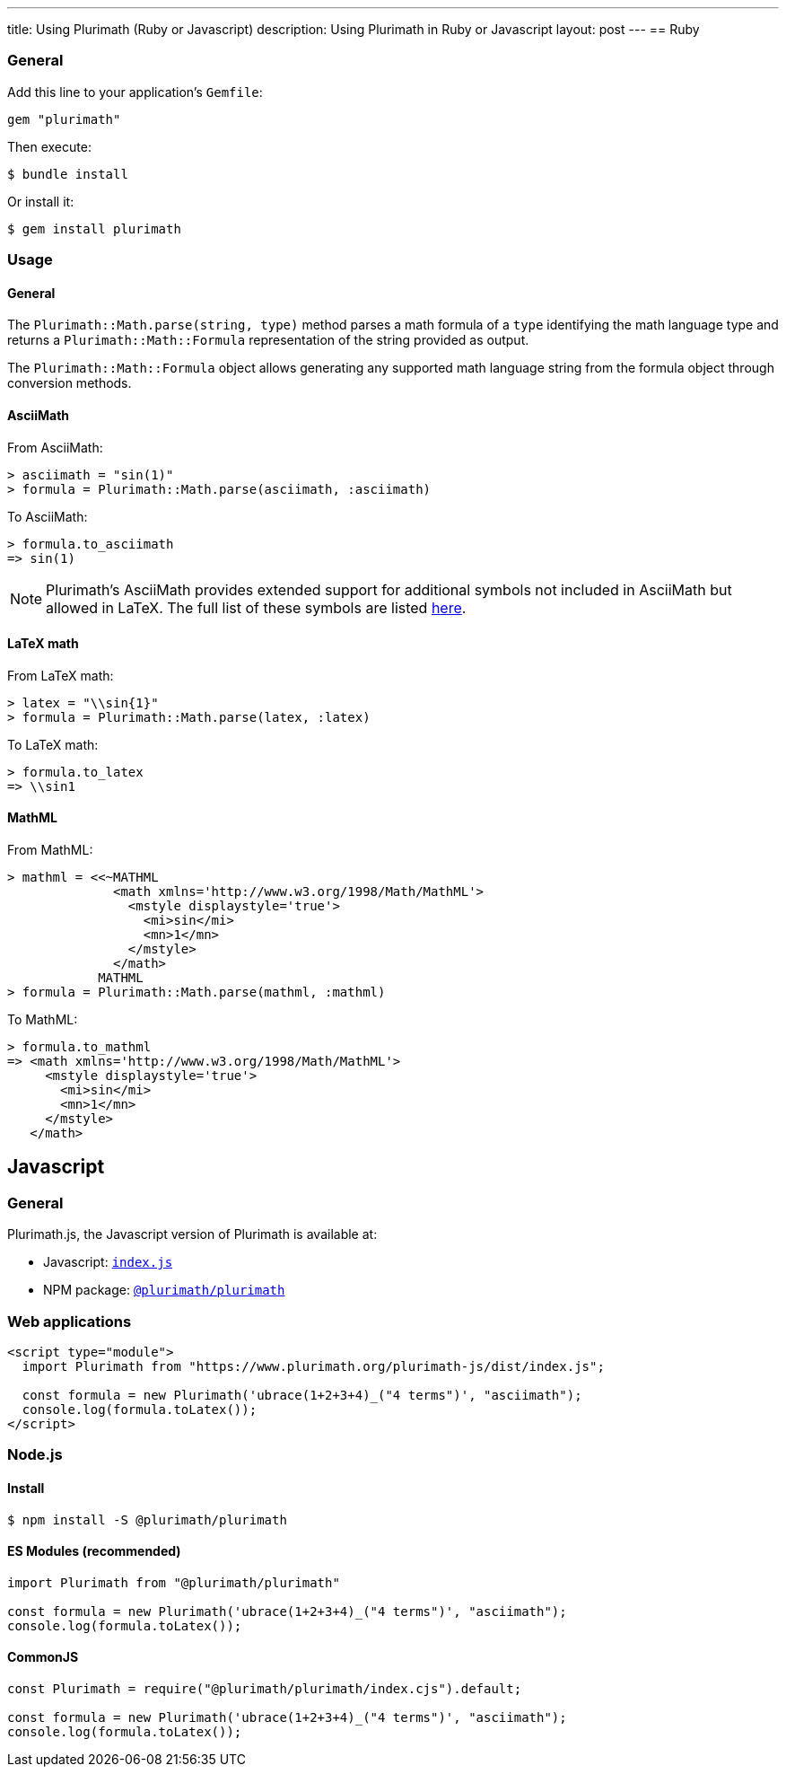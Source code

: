 ---
title: Using Plurimath (Ruby or Javascript)
description: Using Plurimath in Ruby or Javascript
layout: post
---
== Ruby

=== General

Add this line to your application's `Gemfile`:

[source,ruby]
----
gem "plurimath"
----

Then execute:

[source,shell]
----
$ bundle install
----

Or install it:

[source,shell]
----
$ gem install plurimath
----

=== Usage

==== General

The `Plurimath::Math.parse(string, type)` method parses a math formula of a
`type` identifying the math language type and returns a
`Plurimath::Math::Formula` representation of the string provided as output.

The `Plurimath::Math::Formula` object allows generating any supported math
language string from the formula object through conversion methods.


==== AsciiMath

From AsciiMath:

[source,ruby]
----
> asciimath = "sin(1)"
> formula = Plurimath::Math.parse(asciimath, :asciimath)
----

To AsciiMath:

[source,ruby]
----
> formula.to_asciimath
=> sin(1)
----

NOTE: Plurimath's AsciiMath provides extended support for additional symbols not
included in AsciiMath but allowed in LaTeX. The full list of these symbols are
listed
https://github.com/plurimath/plurimath/blob/main/AsciiMath-Supported-Data.adoc#symbols-inherited-from-latex[here].


==== LaTeX math

From LaTeX math:

[source,ruby]
----
> latex = "\\sin{1}"
> formula = Plurimath::Math.parse(latex, :latex)
----

To LaTeX math:

[source,ruby]
----
> formula.to_latex
=> \\sin1
----


==== MathML

From MathML:

[source,ruby]
----
> mathml = <<~MATHML
              <math xmlns='http://www.w3.org/1998/Math/MathML'>
                <mstyle displaystyle='true'>
                  <mi>sin</mi>
                  <mn>1</mn>
                </mstyle>
              </math>
            MATHML
> formula = Plurimath::Math.parse(mathml, :mathml)
----

To MathML:

[source,ruby]
----
> formula.to_mathml
=> <math xmlns='http://www.w3.org/1998/Math/MathML'>
     <mstyle displaystyle='true'>
       <mi>sin</mi>
       <mn>1</mn>
     </mstyle>
   </math>
----

== Javascript

=== General

Plurimath.js, the Javascript version of Plurimath is available at:

* Javascript: https://www.plurimath.org/plurimath-js/dist/index.js[`index.js`]
* NPM package: https://www.npmjs.com/package/@plurimath/plurimath[`@plurimath/plurimath`]

=== Web applications

[source,html]
----
<script type="module">
  import Plurimath from "https://www.plurimath.org/plurimath-js/dist/index.js";

  const formula = new Plurimath('ubrace(1+2+3+4)_("4 terms")', "asciimath");
  console.log(formula.toLatex());
</script>
----

=== Node.js

==== Install

[source,bash]
----
$ npm install -S @plurimath/plurimath
----

==== ES Modules (recommended)

[source,javascript]
----
import Plurimath from "@plurimath/plurimath"

const formula = new Plurimath('ubrace(1+2+3+4)_("4 terms")', "asciimath");
console.log(formula.toLatex());
----

==== CommonJS

[source,javascript]
----
const Plurimath = require("@plurimath/plurimath/index.cjs").default;

const formula = new Plurimath('ubrace(1+2+3+4)_("4 terms")', "asciimath");
console.log(formula.toLatex());
----
